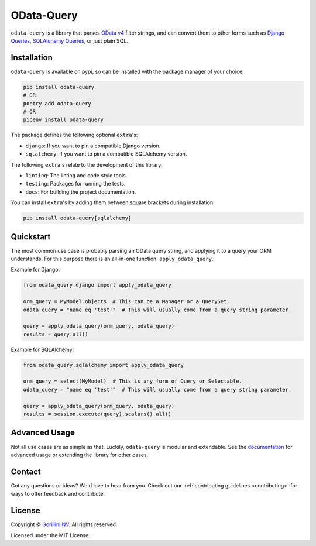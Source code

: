 OData-Query
===========

.. image:: https://sonarcloud.io/api/project_badges/measure?project=gorillaco_odata-query&metric=alert_status&token=cb35257e036d950788a0f628af7062929318482b
    :alt: Quality Gate Status
    :target: https://sonarcloud.io/dashboard?id=gorillaco_odata-query

.. image:: https://sonarcloud.io/api/project_badges/measure?project=gorillaco_odata-query&metric=coverage&token=cb35257e036d950788a0f628af7062929318482b
    :alt: Coverage
    :target: https://sonarcloud.io/dashboard?id=gorillaco_odata-query

.. image:: https://readthedocs.org/projects/odata-query/badge/?version=latest
    :alt: Documentation Status
    :target: https://odata-query.readthedocs.io/en/latest/?badge=latest

.. image:: https://img.shields.io/badge/code%20style-black-000000.svg
    :alt: Code style: black
    :target: https://github.com/psf/black


``odata-query`` is a library that parses `OData v4`_ filter strings, and can
convert them to other forms such as `Django Queries`_, `SQLAlchemy Queries`_,
or just plain SQL.


Installation
------------

``odata-query`` is available on pypi, so can be installed with the package manager
of your choice:

.. code-block:: bash

    pip install odata-query
    # OR
    poetry add odata-query
    # OR
    pipenv install odata-query


The package defines the following optional ``extra``'s:

* ``django``: If you want to pin a compatible Django version.
* ``sqlalchemy``: If you want to pin a compatible SQLAlchemy version.


The following ``extra``'s relate to the development of this library:

- ``linting``: The linting and code style tools.
- ``testing``: Packages for running the tests.
- ``docs``: For building the project documentation.


You can install ``extra``'s by adding them between square brackets during
installation:

.. code-block:: bash

    pip install odata-query[sqlalchemy]


Quickstart
----------

The most common use case is probably parsing an OData query string, and applying
it to a query your ORM understands. For this purpose there is an all-in-one function:
``apply_odata_query``.

Example for Django:

.. code-block:: python

    from odata_query.django import apply_odata_query

    orm_query = MyModel.objects  # This can be a Manager or a QuerySet.
    odata_query = "name eq 'test'"  # This will usually come from a query string parameter.

    query = apply_odata_query(orm_query, odata_query)
    results = query.all()


Example for SQLAlchemy:

.. code-block:: python

    from odata_query.sqlalchemy import apply_odata_query

    orm_query = select(MyModel)  # This is any form of Query or Selectable.
    odata_query = "name eq 'test'"  # This will usually come from a query string parameter.

    query = apply_odata_query(orm_query, odata_query)
    results = session.execute(query).scalars().all()

.. splitinclude-1

Advanced Usage
--------------

Not all use cases are as simple as that. Luckily, ``odata-query`` is modular
and extendable. See the `documentation`_ for advanced usage or extending the
library for other cases.

.. splitinclude-2

Contact
-------

Got any questions or ideas? We'd love to hear from you. Check out our
:ref:`contributing guidelines <contributing>` for ways to offer feedback and
contribute.


License
-------

Copyright © `Gorillini NV`_.
All rights reserved.

Licensed under the MIT License.


.. _odata v4: https://www.odata.org/
.. _django queries: https://docs.djangoproject.com/en/3.2/topics/db/queries/
.. _sqlalchemy queries: https://docs.sqlalchemy.org/en/14/orm/loading_objects.html
.. _documentation: https://odata-query.readthedocs.io/en/latest
.. _Gorillini NV: https://gorilla.co/
